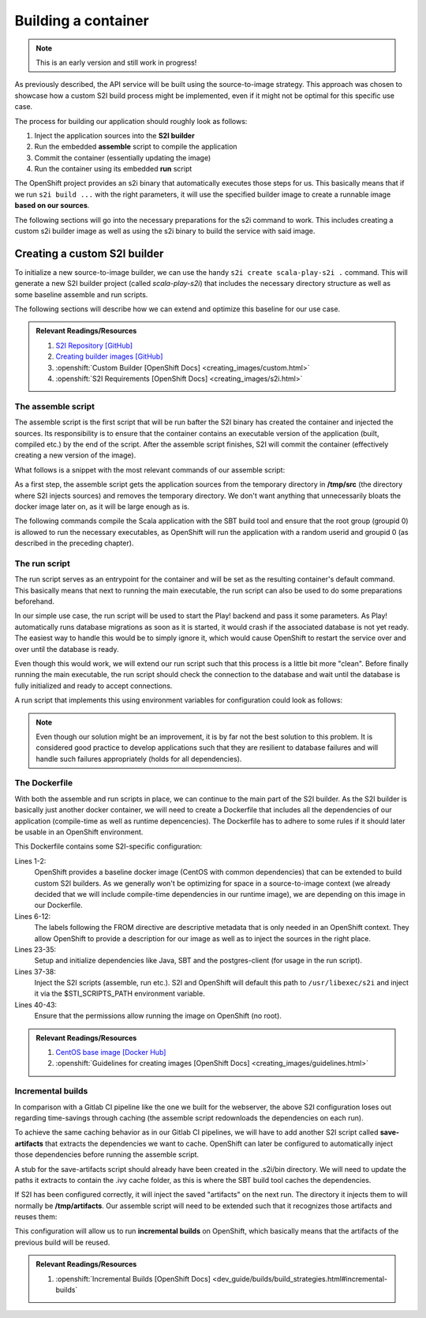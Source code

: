 Building a container
===================

.. note:: This is an early version and still work in progress!

As previously described, the API service will be built using the source-to-image strategy. This approach was chosen to showcase how a custom S2I build process might be implemented, even if it might not be optimal for this specific use case. 

The process for building our application should roughly look as follows:

#. Inject the application sources into the **S2I builder**
#. Run the embedded **assemble** script to compile the application
#. Commit the container (essentially updating the image)
#. Run the container using its embedded **run** script

The OpenShift project provides an s2i binary that automatically executes those steps for us. This basically means that if we run ``s2i build ...`` with the right parameters, it will use the specified builder image to create a runnable image **based on our sources**.

The following sections will go into the necessary preparations for the s2i command to work. This includes creating a custom s2i builder image as well as using the s2i binary to build the service with said image.


Creating a custom S2I builder
----------------------------

To initialize a new source-to-image builder, we can use the handy ``s2i create scala-play-s2i .`` command. This will generate a new S2I builder project (called *scala-play-s2i*) that includes the necessary directory structure as well as some baseline assemble and run scripts. 

The following sections will describe how we can extend and optimize this baseline for our use case.

.. admonition:: Relevant Readings/Resources
    :class: note

    #. `S2I Repository [GitHub] <https://github.com/openshift/source-to-image>`_
    #. `Creating builder images [GitHub] <https://github.com/openshift/source-to-image/blob/master/docs/builder_image.md>`_
    #. :openshift:`Custom Builder [OpenShift Docs] <creating_images/custom.html>`
    #. :openshift:`S2I Requirements [OpenShift Docs] <creating_images/s2i.html>`


The assemble script
^^^^^^^^^^^^^^^^^^

The assemble script is the first script that will be run bafter the S2I binary has created the container and injected the sources. Its responsibility is to ensure that the container contains an executable version of the application (built, compiled etc.) by the end of the script. After the assemble script finishes, S2I will commit the container (effectively creating a new version of the image).

What follows is a snippet with the most relevant commands of our assemble script:

.. code-block:: bash
    :caption: .s2i/bin/assemble

    #!/bin/bash -e

    ...

    echo "---> Installing application source..."
    cp -Rf /tmp/src/. ./
    rm -rf /tmp/src

    echo "---> Building application from source..."
    sbt -ivy ~/.ivy2 -verbose -mem 1024 clean stage
    chgrp 0 target/universal/stage/bin/*
    chmod g+x target/universal/stage/bin/*
    chmod +x entrypoint.sh

As a first step, the assemble script gets the application sources from the temporary directory in **/tmp/src** (the directory where S2I injects sources) and removes the temporary directory. We don't want anything that unnecessarily bloats the docker image later on, as it will be large enough as is.

The following commands compile the Scala application with the SBT build tool and ensure that the root group (groupid 0) is allowed to run the necessary executables, as OpenShift will run the application with a random userid and groupid 0 (as described in the preceding chapter).


The run script
^^^^^^^^^^^^^

The run script serves as an entrypoint for the container and will be set as the resulting container's default command. This basically means that next to running the main executable, the run script can also be used to do some preparations beforehand.

In our simple use case, the run script will be used to start the Play! backend and pass it some parameters. As Play! automatically runs database migrations as soon as it is started, it would crash if the associated database is not yet ready. The easiest way to handle this would be to simply ignore it, which would cause OpenShift to restart the service over and over until the database is ready.

Even though this would work, we will extend our run script such that this process is a little bit more "clean". Before finally running the main executable, the run script should check the connection to the database and wait until the database is fully initialized and ready to accept connections.

A run script that implements this using environment variables for configuration could look as follows:

.. code-block:: bash
    :caption: .s2i/bin/run

    #!/bin/bash -e
    
    ...

    # if no port is set, use default for postgres
    DB_PORT=${DB_PORT:-5432}

    # save db credentials to pgpass file
    # such that the psql command can connect
    echo "$DB_HOSTNAME:$DB_PORT:$DB_DATABASE:$DB_USERNAME:$DB_PASSWORD" > ~/.pgpass
    chmod 600 ~/.pgpass
    export PGPASSFILE=~/.pgpass

    # concatenate the correct db connection string
    DB_URL="jdbc:postgresql://$DB_HOSTNAME:$DB_PORT/$DB_DATABASE"
    echo "(debug) DB_URL=$DB_URL"

    # sleep as long as postgres is not ready yet
    until psql -h "$DB_HOSTNAME" -U "$DB_USERNAME"; do
        >&2 echo "Postgres is unavailable - sleeping"
        sleep 1
    done

    # as soon as postgres is up, execute the application with given params
    # include the correct db connection string
    >&2 echo "Postgres is up - executing command"
    exec /opt/app-root/src/target/universal/stage/bin/docs_example_api -Dslick.dbs.default.db.url=$DB_URL

.. note:: Even though our solution might be an improvement, it is by far not the best solution to this problem. It is considered good practice to develop applications such that they are resilient to database failures and will handle such failures appropriately (holds for all dependencies).


The Dockerfile
^^^^^^^^^^^^^^

With both the assemble and run scripts in place, we can continue to the main part of the S2I builder. As the S2I builder is basically just another docker container, we will need to create a Dockerfile that includes all the dependencies of our application (compile-time as well as runtime depencencies). The Dockerfile has to adhere to some rules if it should later be usable in an OpenShift environment.

.. code-block:: docker
    :caption: Dockerfile
    :linenos:
    :emphasize-lines: 2, 5-11, 37, 40-42

    # extend the base image provided by OpenShift
    FROM openshift/base-centos7

    # set labels used in OpenShift to describe the builder image
    LABEL \
        io.k8s.description="Platform for building Scala Play! applications" \
        io.k8s.display-name="scala-play" \
        io.openshift.expose-services="9000:http" \
        io.openshift.tags="builder,scala,play" \
        # location of the STI scripts inside the image.
        io.openshift.s2i.scripts-url=image://$STI_SCRIPTS_PATH

    # specify wanted versions of Java and SBT
    ENV JAVA_VERSION=1.8.0 \
        SBT_VERSION=0.13.13.1-1 \
        HOME=/opt/app-root/src \
        PATH=/opt/app-root/bin:$PATH

    # expose the default Play! port
    EXPOSE 9000

    # add the repository for SBT to the yum package manager
    COPY bintray--sbt-rpm.repo /etc/yum.repos.d/bintray--sbt-rpm.repo

    # install Java and SBT
    RUN yum install -y \
            java-${JAVA_VERSION}-openjdk \
            java-${JAVA_VERSION}-openjdk-devel \
            sbt-${SBT_VERSION} \
            postgresql && \
        yum clean all -y

    # initialize SBT
    RUN sbt -ivy ${HOME}/.ivy2 -debug about

    # copy the s2i scripts into the image
    COPY ./.s2i/bin $STI_SCRIPTS_PATH

    # chown the app directories to the correct user
    RUN chown -R 1001:0 $HOME && \
        chmod -R g+rw $HOME && \
        chmod -R g+rx $STI_SCRIPTS_PATH

    # switch to the user 1001
    USER 1001

    # show usage info as a default command
    CMD ["$STI_SCRIPTS_PATH/usage"]


This Dockerfile contains some S2I-specific configuration:

Lines 1-2:
    OpenShift provides a baseline docker image (CentOS with common dependencies) that can be extended to build custom S2I builders. As we generally won't be optimizing for space in a source-to-image context (we already decided that we will include compile-time dependencies in our runtime image), we are depending on this image in our Dockerfile.

Lines 6-12:
    The labels following the FROM directive are descriptive metadata that is only needed in an OpenShift context. They allow OpenShift to provide a description for our image as well as to inject the sources in the right place.

Lines 23-35:
    Setup and initialize dependencies like Java, SBT and the postgres-client (for usage in the run script).

Lines 37-38:
    Inject the S2I scripts (assemble, run etc.). S2I and OpenShift will default this path to ``/usr/libexec/s2i`` and inject it via the $STI_SCRIPTS_PATH environment variable.

Lines 40-43:
    Ensure that the permissions allow running the image on OpenShift (no root).

.. admonition:: Relevant Readings/Resources
    :class: note

    #. `CentOS base image [Docker Hub] <https://hub.docker.com/r/openshift/base-centos7>`_
    #. :openshift:`Guidelines for creating images [OpenShift Docs] <creating_images/guidelines.html>`


Incremental builds
^^^^^^^^^^^^^^^^^

In comparison with a Gitlab CI pipeline like the one we built for the webserver, the above S2I configuration loses out regarding time-savings through caching (the assemble script redownloads the dependencies on each run).

To achieve the same caching behavior as in our Gitlab CI pipelines, we will have to add another S2I script called **save-artifacts** that extracts the dependencies we want to cache. OpenShift can later be configured to automatically inject those dependencies before running the assemble script.

A stub for the save-artifacts script should already have been created in the .s2i/bin directory. We will need to update the paths it extracts to contain the .ivy cache folder, as this is where the SBT build tool caches the dependencies.

.. code-block:: bash
    :caption: .s2i/bin/save-artifacts

    #!/bin/sh -e
    # The save-artifacts script streams a tar archive to standard output.
    # The archive contains the files and folders you want to re-use in the next build.
    tar cf - .ivy2 target .sbt

If S2I has been configured correctly, it will inject the saved "artifacts" on the next run. The directory it injects them to will normally be **/tmp/artifacts**. Our assemble script will need to be extended such that it recognizes those artifacts and reuses them:

.. code-block:: bash
    :caption: .s2i/bin/assemble

    #!/bin/bash -e
    # Restore artifacts from the previous build (if they exist).
    if [ "$(ls /tmp/artifacts/ 2>/dev/null)" ]; then
        echo "---> Restoring build artifacts..."
        cp -Rn /tmp/artifacts/. ./
        rm -rf /tmp/artifacts
    fi

    echo "---> Installing application source..."
    cp -Rf /tmp/src/. ./
    rm -rf /tmp/src

    echo "---> Building application from source..."
    sbt -ivy ~/.ivy2 -verbose -mem 1024 clean stage
    chgrp 0 target/universal/stage/bin/*
    chmod g+x target/universal/stage/bin/*

This configuration will allow us to run **incremental builds** on OpenShift, which basically means that the artifacts of the previous build will be reused.

.. admonition:: Relevant Readings/Resources
    :class: note

    #. :openshift:`Incremental Builds [OpenShift Docs] <dev_guide/builds/build_strategies.html#incremental-builds`